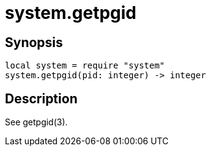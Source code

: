 = system.getpgid

ifeval::["{doctype}" == "manpage"]

== Name

Emilua - Lua execution engine

endif::[]

== Synopsis

[source,lua]
----
local system = require "system"
system.getpgid(pid: integer) -> integer
----

== Description

See getpgid(3).
